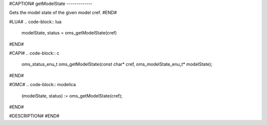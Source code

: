 #CAPTION#
getModelState
-------------

Gets the model state of the given model cref.
#END#

#LUA#
.. code-block:: lua

  modelState, status = oms_getModelState(cref)

#END#

#CAPI#
.. code-block:: c

  oms_status_enu_t oms_getModelState(const char* cref, oms_modelState_enu_t* modelState);

#END#

#OMC#
.. code-block:: modelica

  (modelState, status) := oms_getModelState(cref);

#END#

#DESCRIPTION#
#END#
